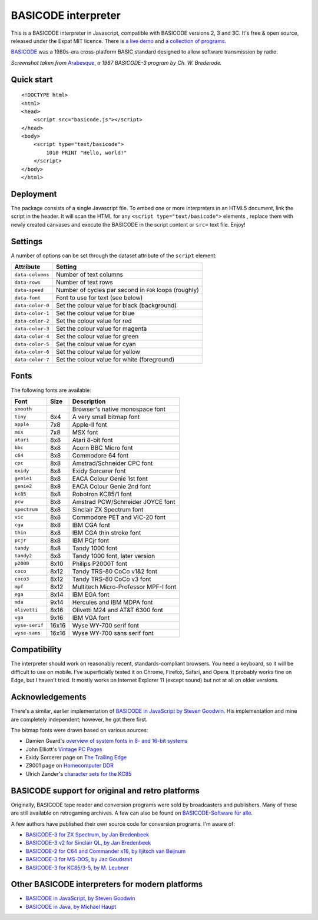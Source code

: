 BASICODE interpreter
====================

This is a BASICODE interpreter in Javascript, compatible with BASICODE versions 2, 3 and 3C.
It's free & open source, released under the Expat MIT licence.
There is `a live demo <http://robhagemans.github.io/basicode/>`_
and `a collection of programs <https://github.com/robhagemans/basicode>`_.

`BASICODE <https://github.com/robhagemans/basicode>`_ was a 1980s-era cross-platform BASIC standard designed to allow software transmission by radio.

.. image:: https://robhagemans.github.io/basicode/basicode-arabesque.png

*Screenshot taken from* `Arabesque <https://github.com/robhagemans/basicode/blob/master/Verzamelcassette_2/B01_Arabesque.bc3>`_,
*a 1987 BASICODE-3 program by Ch. W. Brederode.*

Quick start
-----------
::

    <!DOCTYPE html>
    <html>
    <head>
        <script src="basicode.js"></script>
    </head>
    <body>
        <script type="text/basicode">
            1010 PRINT "Hello, world!"
        </script>
    </body>
    </html>


Deployment
----------

The package consists of a single Javascript file. To embed one or more interpreters in an HTML5 document, link the script in the header.
It will scan the HTML for any ``<script type="text/basicode">`` elements , replace them with newly created canvases and execute the BASICODE
in the script content or ``src=`` text file. Enjoy!


Settings
--------

A number of options can be set through the dataset attribute of the ``script`` element:

===================== =======================================================================
Attribute             Setting
===================== =======================================================================
``data-columns``      Number of text columns
``data-rows``         Number of text rows
``data-speed``        Number of cycles per second in ``FOR`` loops (roughly)
``data-font``         Font to use for text (see below)
``data-color-0``      Set the colour value for black (background)
``data-color-1``      Set the colour value for blue
``data-color-2``      Set the colour value for red
``data-color-3``      Set the colour value for magenta
``data-color-4``      Set the colour value for green
``data-color-5``      Set the colour value for cyan
``data-color-6``      Set the colour value for yellow
``data-color-7``      Set the colour value for white (foreground)
===================== =======================================================================


Fonts
-----

The following fonts are available:

============== ===== ======================================
Font           Size  Description
============== ===== ======================================
``smooth``           Browser's native monospace font
``tiny``       6x4   A very small bitmap font
``apple``      7x8   Apple-II font
``msx``        7x8   MSX font
``atari``      8x8   Atari 8-bit font
``bbc``        8x8   Acorn BBC Micro font
``c64``        8x8   Commodore 64 font
``cpc``        8x8   Amstrad/Schneider CPC font
``exidy``      8x8   Exidy Sorcerer font
``genie1``     8x8   EACA Colour Genie 1st font
``genie2``     8x8   EACA Colour Genie 2nd font
``kc85``       8x8   Robotron KC85/1 font
``pcw``        8x8   Amstrad PCW/Schneider JOYCE font
``spectrum``   8x8   Sinclair ZX Spectrum font
``vic``        8x8   Commodore PET and VIC-20 font
``cga``        8x8   IBM CGA font
``thin``       8x8   IBM CGA thin stroke font
``pcjr``       8x8   IBM PCjr font
``tandy``      8x8   Tandy 1000 font
``tandy2``     8x8   Tandy 1000 font, later version
``p2000``      8x10  Philips P2000T font
``coco``       8x12  Tandy TRS-80 CoCo v1&2 font
``coco3``      8x12  Tandy TRS-80 CoCo v3 font
``mpf``        8x12  Multitech Micro-Professor MPF-I font
``ega``        8x14  IBM EGA font
``mda``        9x14  Hercules and IBM MDPA font
``olivetti``   8x16  Olivetti M24 and AT&T 6300 font
``vga``        9x16  IBM VGA font
``wyse-serif`` 16x16 Wyse WY-700 serif font
``wyse-sans``  16x16 Wyse WY-700 sans serif font
============== ===== ======================================


Compatibility
-------------

The interpreter should work on reasonably recent, standards-compliant browsers.
You need a keyboard, so it will be difficult to use on mobile.
I've superficially tested it on Chrome, Firefox, Safari, and Opera.
It probably works fine on Edge, but I haven't tried. It mostly works on Internet Explorer 11 (except sound) but not at all on older versions.


Acknowledgements
----------------

There's a similar, earlier implementation of `BASICODE in JavaScript by Steven Goodwin <https://github.com/MarquisdeGeek/basicode>`_.
His implementation and mine are completely independent; however, he got there first.

The bitmap fonts were drawn based on various sources:

- Damien Guard's `overview of system fonts in 8- and 16-bit systems <https://damieng.com/blog/2011/02/20/typography-in-8-bits-system-fonts>`_
- John Elliott's `Vintage PC Pages <http://www.seasip.info/VintagePC/>`_
- Exidy Sorcerer page on `The Trailing Edge <http://www.trailingedge.com/exidy/>`_
- Z9001 page on `Homecomputer DDR <http://hc-ddr.hucki.net/wiki/doku.php/z9001:versionen>`_
- Ulrich Zander's `character sets for the KC85 <http://www.sax.de/~zander/z9001/ex/zsatz.html>`_


BASICODE support for original and retro platforms
-------------------------------------------------

Originally, BASICODE tape reader and conversion programs were sold by broadcasters and publishers. Many of these are still available on retrogaming archives. A few can also be found on `BASICODE-Software für alle <https://www.joyce.de/basicode/>`_.

A few authors have published their own source code for conversion programs. I'm aware of:

- `BASICODE-3 for ZX Spectrum, by Jan Bredenbeek <https://github.com/janbredenbeek/ZXSpectrum-Basicode>`_
- `BASICODE-3 v2 for Sinclair QL, by Jan Bredenbeek <https://github.com/janbredenbeek/QL-Basicode>`_
- `BASICODE-2 for C64 and Commander x16, by Iljitsch van Beijnum <https://www.iljitsch.com/2020/beeldkrant250/basicode2.c64.txt>`_
- `BASICODE-3 for MS-DOS, by Jac Goudsmit <https://github.com/jacgoudsmit/Basicode>`_
- `BASICODE-3 for KC85/3-5, by M. Leubner <https://github.com/maleuma/BASICODE>`_


Other BASICODE interpreters for modern platforms
------------------------------------------------

- `BASICODE in JavaScript, by Steven Goodwin <https://github.com/MarquisdeGeek/basicode>`_
- `BASICODE in Java, by Michael Haupt <https://github.com/mhaupt/basicode>`_
